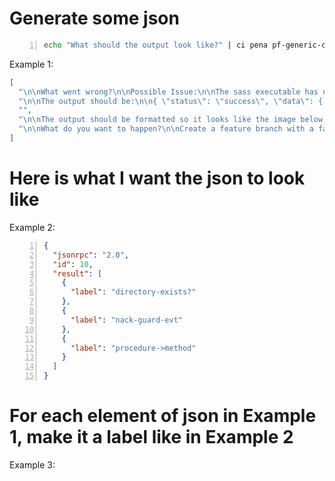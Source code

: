 * Generate some json

#+BEGIN_SRC bash -n :i bash :async :results verbatim code
  echo "What should the output look like?" | ci pena pf-generic-completion-50-tokens/1 | jq .
#+END_SRC

Example 1:

#+begin_src json
[
  "\n\nWhat went wrong?\n\nPossible Issue:\n\nThe sass executable has not been copied into the project. To get sass to work, run the following code:\n\nsudo gem install sass\n\n\n\nThen,",
  "\n\nThe output should be:\n\n{ \"status\": \"success\", \"data\": { \"id\": \"1\", \"name\": \"Test Name 1\", \"content\": \"Hello World\", \"updated_at\": \"2014-08",
  "",
  "\n\nThe output should be formatted so it looks like the image below.\n\nWhat code should be used?\n\nThe code should be written in C++. The functions randint(a,b) and srand(x) should",
  "\n\nWhat do you want to happen?\n\nCreate a feature branch with a failing test-case.\n\nPush the branch.\n\nOpen a pull request.\n\nA CI system will run the failing test-case and report that"
]
#+end_src

* Here is what I want the json to look like

Example 2:

#+BEGIN_SRC json -n :async :results verbatim code
  {
    "jsonrpc": "2.0",
    "id": 10,
    "result": [
      {
        "label": "directory-exists?"
      },
      {
        "label": "nack-guard-evt"
      },
      {
        "label": "procedure->method"
      }
    ]
  }
#+END_SRC

* For each element of json in Example 1, make it a label like in Example 2

Example 3:

#+BEGIN_SRC json -n :async :results verbatim code
